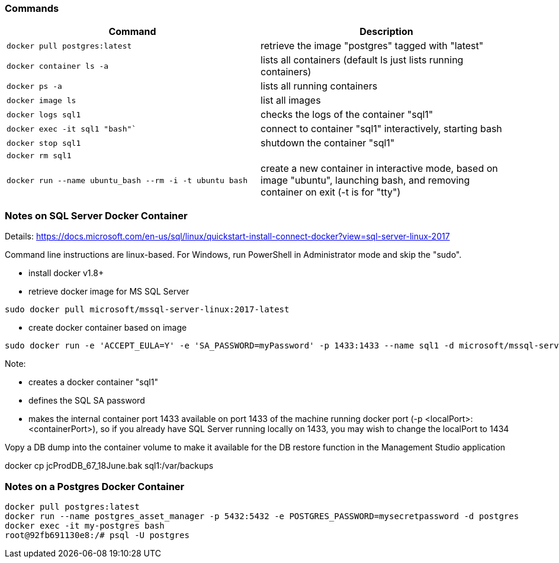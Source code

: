 === Commands

|===
|Command|Description

|`docker pull postgres:latest` |retrieve the image "postgres" tagged with "latest"
|`docker container ls -a` |lists all containers (default ls just lists running containers)
|`docker ps -a` |lists all running containers
|`docker image ls` |list all images
|`docker logs sql1` |checks the logs of the container "sql1"
|`docker exec -it sql1 "bash"`` |connect to container "sql1" interactively, starting bash
|`docker stop sql1` |shutdown the container "sql1"
|`docker rm sql1` |
|`docker run --name ubuntu_bash --rm -i -t ubuntu bash` |create a new container in interactive mode, based on image "ubuntu", launching bash, and removing container on exit (-t is for "tty")
|===

=== Notes on SQL Server Docker Container

Details: https://docs.microsoft.com/en-us/sql/linux/quickstart-install-connect-docker?view=sql-server-linux-2017

Command line instructions are linux-based.  For Windows, run PowerShell in Administrator mode and skip the "sudo".

* install docker v1.8+
* retrieve docker image for MS SQL Server

```
sudo docker pull microsoft/mssql-server-linux:2017-latest
```

* create docker container based on image

```
sudo docker run -e 'ACCEPT_EULA=Y' -e 'SA_PASSWORD=myPassword' -p 1433:1433 --name sql1 -d microsoft/mssql-server-linux:2017-latest
```

Note:

* creates a docker container "sql1"
* defines the SQL SA password
* makes the internal container port 1433 available on port 1433 of the machine running docker port (-p <localPort>:<containerPort>), so if you already have SQL Server running locally on 1433, you may wish to change the localPort to 1434

Vopy a DB dump into the container volume to make it available for the DB restore function in the Management Studio application

docker cp jcProdDB_67_18June.bak sql1:/var/backups

=== Notes on a Postgres Docker Container

```
docker pull postgres:latest
docker run --name postgres_asset_manager -p 5432:5432 -e POSTGRES_PASSWORD=mysecretpassword -d postgres
docker exec -it my-postgres bash
root@92fb691130e8:/# psql -U postgres
```
